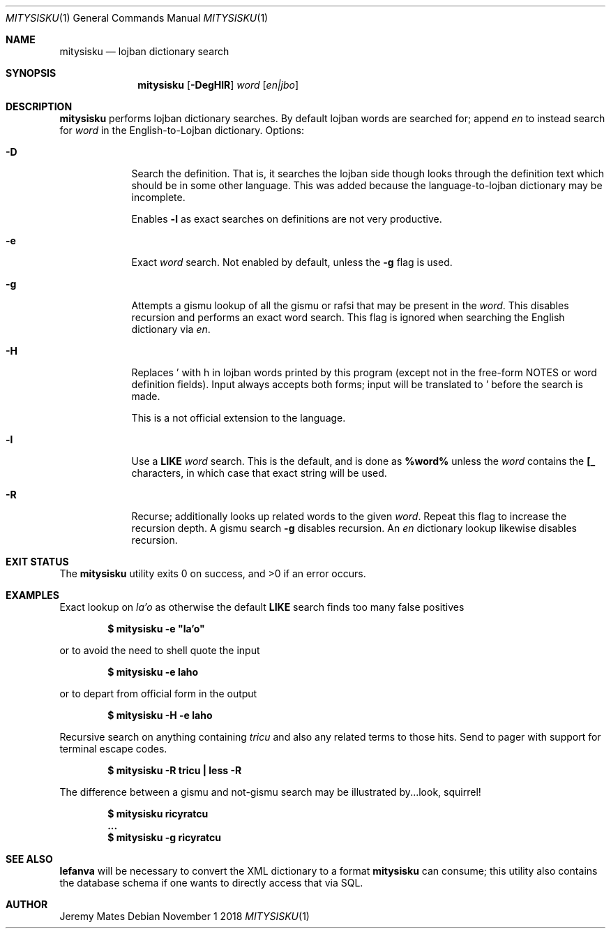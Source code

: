 .Dd November  1 2018
.Dt MITYSISKU 1
.nh
.Os
.Sh NAME
.Nm mitysisku
.Nd lojban dictionary search
.Sh SYNOPSIS
.Nm
.Bk -words
.Op Fl DegHlR
.Ar word
.Op Ar en|jbo
.Ek
.Sh DESCRIPTION
.Nm
performs lojban dictionary searches. By default lojban words are
searched for; append
.Ar en
to instead search for
.Ar word
in the English-to-Lojban dictionary.
Options:
.Bl -tag -width -indent
.It Fl D
Search the definition. That is, it searches the lojban side though looks
through the definition text which should be in some other language. This
was added because the language-to-lojban dictionary may be incomplete.
.Pp
Enables
.Fl l
as exact searches on definitions are not very productive.
.It Fl e
Exact
.Ar word
search. Not enabled by default, unless the
.Fl g
flag is used.
.It Fl g
Attempts a gismu lookup of all the gismu or rafsi that may be
present in the
.Ar word .
This disables recursion and performs an exact word search. This flag is
ignored when searching the English dictionary via
.Ar en .
.It Fl H
Replaces \&' with \&h in lojban words printed by this program
(except not in the free-form NOTES or word definition fields). Input
always accepts both forms; input will be translated to \&' before
the search is made.
.Pp
This is a not official extension to the language.
.It Fl l
Use a
.Cm LIKE
.Ar word
search. This is the default, and is done as
.Cm %word%
unless the
.Ar word
contains the
.Cm [_
characters, in which case that exact string will be used.
.It Fl R
Recurse; additionally looks up related words to the given
.Ar word .
Repeat this flag to increase the recursion depth. A gismu search
.Fl g
disables recursion. An
.Ar en
dictionary lookup likewise disables recursion.
.El
.Sh EXIT STATUS
.Ex -std
.Sh EXAMPLES
Exact lookup on
.Ar la'o
as otherwise the default
.Cm LIKE
search finds too many false positives
.Pp
.Dl $ Ic mitysisku -e \&"la'o\&"
.Pp
or to avoid the need to shell quote the input
.Pp
.Dl $ Ic mitysisku -e laho
.Pp
or to depart from official form in the output
.Pp
.Dl $ Ic mitysisku -H -e laho
.Pp
Recursive search on anything containing
.Ar tricu
and also any related terms to those hits. Send to pager with support for
terminal escape codes.
.Pp
.Dl $ Ic mitysisku -R tricu \&| less -R
.Pp
The difference between a gismu and not-gismu search may be illustrated
by...look, squirrel!
.Pp
.Dl $ Ic mitysisku ricyratcu
.Dl ...
.Dl $ Ic mitysisku -g ricyratcu
.Sh SEE ALSO
.Cm lefanva
will be necessary to convert the XML dictionary to a format
.Nm
can consume; this utility also contains the database schema if one wants
to directly access that via SQL.
.Sh AUTHOR
.An Jeremy Mates
